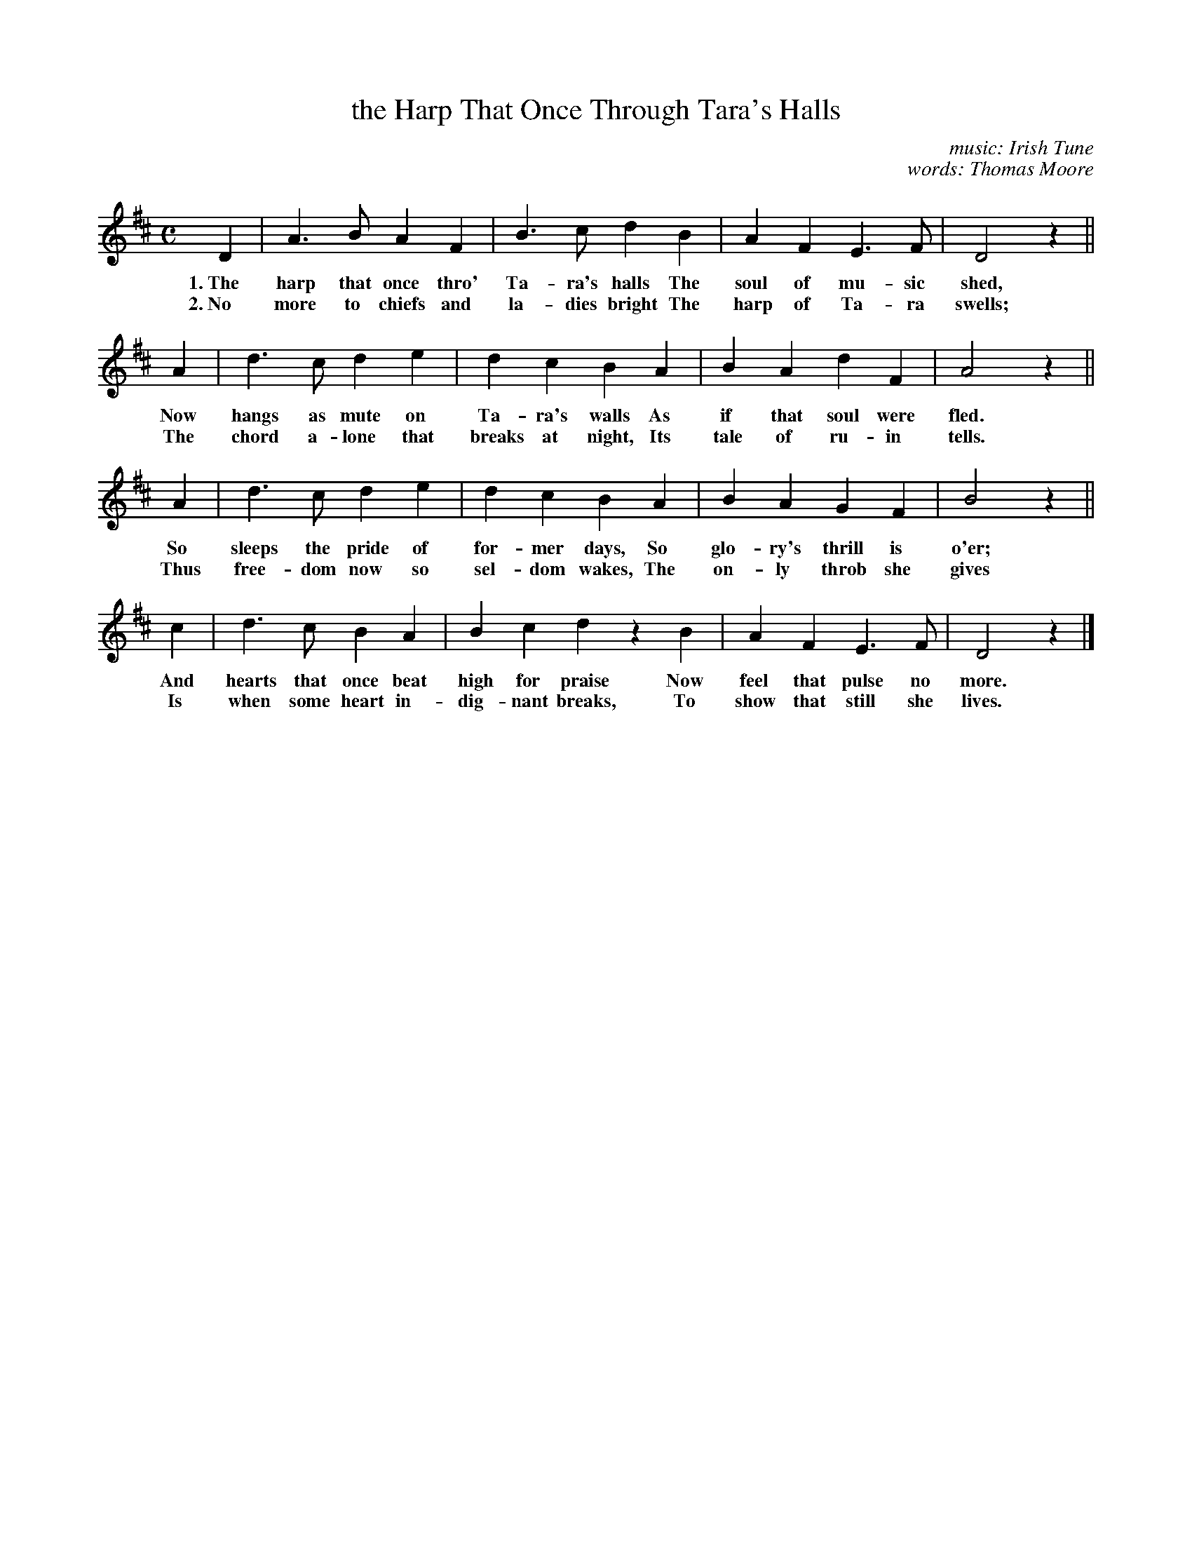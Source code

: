 X: 147
T: the Harp That Once Through Tara's Halls
C: music: Irish Tune
C: words: Thomas Moore
%R: air, march
B: "The Everyday Song Book", 1927
F: http://www.library.pitt.edu/happybirthday/pdf/The_Everyday_Song_Book.pdf
Z: 2017 John Chambers <jc:trillian.mit.edu>
N: The final D has a dot, which with the rest gives a "stumble" on repeats.  Fixed by deleting the dot.
M: C
L: 1/4
K: D
% - - - - - - - - - - - - - - - - - - - - - - - - - - - - -
D | A> B A F | B> c d B | A F E> F | D2 z ||
%
w: 1.~The harp that once thro' Ta-ra's halls The soul of mu-sic shed,
w: 2.~No more to chiefs and la-dies bright   The harp of Ta-ra swells;
A | d> c d e | d c B A | B A d F | A2 z ||
%
w: Now hangs as mute on Ta-ra's walls     As if that soul were fled.
w: The chord a-lone that breaks at night, Its tale of ru-in tells.
A | d> c d e | d c B A | B A G F | B2 z ||
%
w: So sleeps the pride of for-mer days,  So glo-ry's thrill is o'er;
w: Thus free-dom now so sel-dom wakes, The on-ly throb she gives
c | d> c B A | B c d zB | A F E> F | D2 z |]
w: And hearts that once beat high for praise Now feel that pulse no more.
w: Is when some heart in-dig-nant breaks,    To show that still she lives.
% - - - - - - - - - - - - - - - - - - - - - - - - - - - - -
